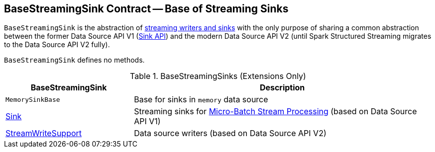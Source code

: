 == [[BaseStreamingSink]] BaseStreamingSink Contract -- Base of Streaming Sinks

`BaseStreamingSink` is the abstraction of <<extensions, streaming writers and sinks>> with the only purpose of sharing a common abstraction between the former Data Source API V1 (<<Sink, Sink API>>) and the modern Data Source API V2 (until Spark Structured Streaming migrates to the Data Source API V2 fully).

`BaseStreamingSink` defines no methods.

[[extensions]]
.BaseStreamingSinks (Extensions Only)
[cols="30,70",options="header",width="100%"]
|===
| BaseStreamingSink
| Description

| `MemorySinkBase`
| [[MemorySinkBase]] Base for sinks in `memory` data source

| <<spark-sql-streaming-Sink.adoc#, Sink>>
| [[Sink]] Streaming sinks for <<spark-sql-streaming-micro-batch-stream-processing.adoc#, Micro-Batch Stream Processing>> (based on Data Source API V1)

| <<spark-sql-streaming-StreamWriteSupport.adoc#, StreamWriteSupport>>
| [[StreamWriteSupport]] Data source writers (based on Data Source API V2)

|===
